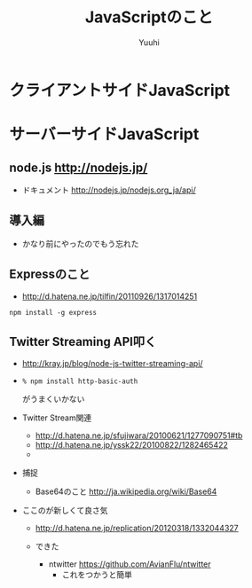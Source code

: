 #+AUTHOR: Yuuhi
#+TITLE: JavaScriptのこと
#+LANGUAGE: ja
#+HTML: <meta content='no-cache' http-equiv='Pragma' />

#+STYLE: <link rel="stylesheet" type="text/css" href="./bootstrap.min.css">
#+STYLE: <link rel="stylesheet" type="text/css" href="./org-mode.css">

* クライアントサイドJavaScript

* サーバーサイドJavaScript
** node.js http://nodejs.jp/
- ドキュメント http://nodejs.jp/nodejs.org_ja/api/

** 導入編
- かなり前にやったのでもう忘れた

** Expressのこと
- http://d.hatena.ne.jp/tilfin/20110926/1317014251
#+begin_example
npm install -g express
#+end_example

** Twitter Streaming API叩く
- http://kray.jp/blog/node-js-twitter-streaming-api/
- 
  #+begin_example
  % npm install http-basic-auth
  #+end_example
  がうまくいかない
  
- Twitter Stream関連
  - http://d.hatena.ne.jp/sfujiwara/20100621/1277090751#tb
  - http://d.hatena.ne.jp/yssk22/20100822/1282465422
  - 

- 捕捉
  - Base64のこと http://ja.wikipedia.org/wiki/Base64

- ここのが新しくて良さ気
  - http://d.hatena.ne.jp/replication/20120318/1332044327

  - できた
    - ntwitter https://github.com/AvianFlu/ntwitter
      - これをつかうと簡単
